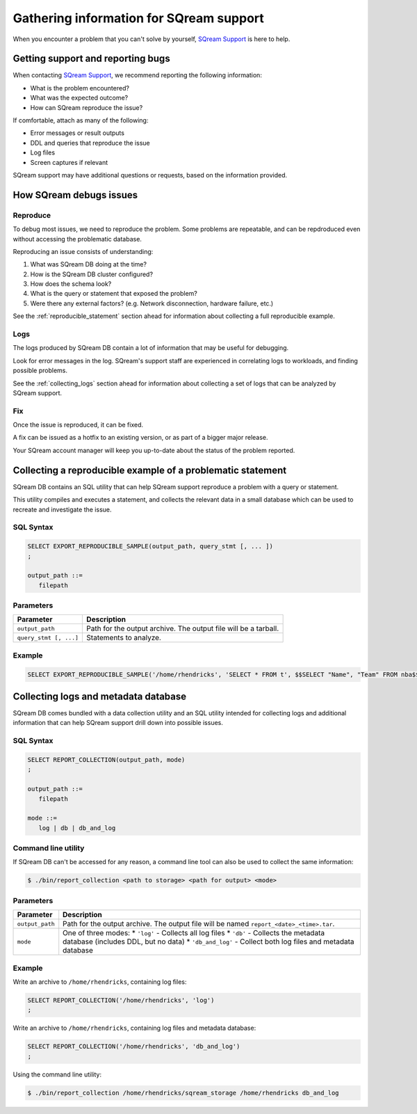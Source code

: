 .. _information_for_support:

*******************************************
Gathering information for SQream support
*******************************************

.. What do we want to look into a performance issue

.. what about other kinds of issues

.. what about bug reports

When you encounter a problem that you can't solve by yourself, `SQream Support <http://support.sqream.com/>`_ is here to help. 

Getting support and reporting bugs
=======================================

When contacting `SQream Support <http://support.sqream.com/>`_, we recommend reporting the following information:

* What is the problem encountered?
* What was the expected outcome?
* How can SQream reproduce the issue? 

If comfortable, attach as many of the following:

* Error messages or result outputs
* DDL and queries that reproduce the issue
* Log files
* Screen captures if relevant

SQream support may have additional questions or requests, based on the information provided.

How SQream debugs issues
===================================

Reproduce
--------------

To debug most issues, we need to reproduce the problem. Some problems are repeatable, and can be repdroduced even without accessing the problematic database.

Reproducing an issue consists of understanding:

#. What was SQream DB doing at the time?
#. How is the SQream DB cluster configured?
#. How does the schema look?
#. What is the query or statement that exposed the problem?
#. Were there any external factors? (e.g. Network disconnection, hardware failure, etc.)

See the :ref:`reproducible_statement` section ahead for information about collecting a full reproducible example.

Logs
--------

The logs produced by SQream DB contain a lot of information that may be useful for debugging.

Look for error messages in the log. SQream's support staff are experienced in correlating logs to workloads, and finding possible problems.

See the :ref:`collecting_logs` section ahead for information about collecting a set of logs that can be analyzed by SQream support.


Fix
---------

Once the issue is reproduced, it can be fixed.

A fix can be issued as a hotfix to an existing version, or as part of a bigger major release.

Your SQream account manager will keep you up-to-date about the status of the problem reported.



.. _reproducible_statement:

Collecting a reproducible example of a problematic statement
===============================================================

SQream DB contains an SQL utility that can help SQream support reproduce a problem with a query or statement.

This utility compiles and executes a statement, and collects the relevant data in a small database which can be used to recreate and investigate the issue.

SQL Syntax
---------------

.. code-block:: postgres
   
   SELECT EXPORT_REPRODUCIBLE_SAMPLE(output_path, query_stmt [, ... ])
   ;
   
   output_path ::= 
      filepath
      

Parameters
---------------

.. list-table::
   :widths: auto
   :header-rows: 1
   
   * - Parameter
     - Description
   * - ``output_path``
     - Path for the output archive. The output file will be a tarball.
   * - ``query_stmt [, ...]``
     - Statements to analyze.

Example
-----------

.. code-block:: postgres

   SELECT EXPORT_REPRODUCIBLE_SAMPLE('/home/rhendricks', 'SELECT * FROM t', $$SELECT "Name", "Team" FROM nba$$);

.. _collecting_logs:

Collecting logs and metadata database
=============================================

SQream DB comes bundled with a data collection utility and an SQL utility intended for collecting logs and additional information that can help SQream support drill down into possible issues.

SQL Syntax
----------

.. code-block:: postgres
   
   SELECT REPORT_COLLECTION(output_path, mode)
   ;
   
   output_path ::= 
      filepath
   
   mode ::= 
      log | db | db_and_log
   

Command line utility
--------------------------

If SQream DB can't be accessed for any reason, a command line tool can also be used to collect the same information:

.. code-block:: console
   
   $ ./bin/report_collection <path to storage> <path for output> <mode>


Parameters
---------------

.. list-table::
   :widths: auto
   :header-rows: 1
   
   * - Parameter
     - Description
   * - ``output_path``
     - Path for the output archive. The output file will be named ``report_<date>_<time>.tar``.
   * - ``mode``
     - 
         One of three modes:
         * ``'log'`` - Collects all log files
         * ``'db'`` - Collects the metadata database (includes DDL, but no data)
         * ``'db_and_log'`` - Collect both log files and metadata database

Example
-----------------

Write an archive to ``/home/rhendricks``, containing log files:

.. code-block:: postgres
   
   SELECT REPORT_COLLECTION('/home/rhendricks', 'log')
   ;

Write an archive to ``/home/rhendricks``, containing log files and metadata database:

.. code-block:: postgres
   
   SELECT REPORT_COLLECTION('/home/rhendricks', 'db_and_log')
   ;
   

Using the command line utility:

.. code-block:: console
   
   $ ./bin/report_collection /home/rhendricks/sqream_storage /home/rhendricks db_and_log